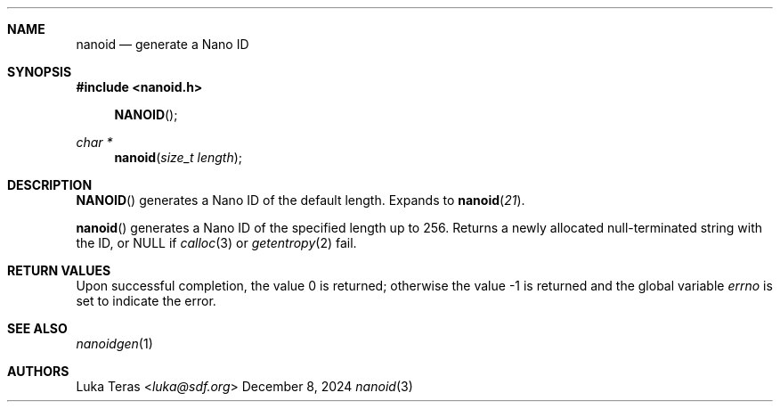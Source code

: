 .Dd December 8, 2024
.Dt nanoid 3
.Sh NAME
.Nm nanoid
.Nd generate a Nano ID
.Sh SYNOPSIS
.In nanoid.h
.Fn NANOID
.Ft "char *"
.Fn nanoid "size_t length"
.Sh DESCRIPTION
.Fn NANOID
generates a Nano ID of the default length.
Expands to
.Fn nanoid 21 .

.Fn nanoid
generates a Nano ID of the specified length up to 256.
Returns a newly allocated null-terminated string with the ID, or
.Dv NULL
if
.Xr calloc 3
or
.Xr getentropy 2
fail.
.Sh RETURN VALUES
.Rv -std
.Sh SEE ALSO
.Xr nanoidgen 1
.Sh AUTHORS
.An Luka Teras Aq Mt luka@sdf.org
